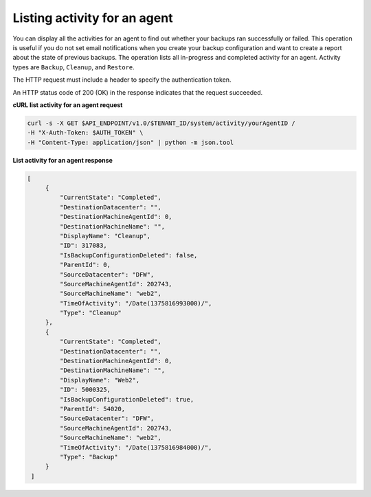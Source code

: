.. _list-agent-activity:

Listing activity for an agent
~~~~~~~~~~~~~~~~~~~~~~~~~~~~~~

You can display all the activities for an agent to find out whether your
backups ran successfully or failed. This operation is useful if you do
not set email notifications when you create your backup configuration and want
to create a report about the state of previous backups. The operation
lists all in-progress and completed activity for an agent. Activity
types are ``Backup``, ``Cleanup``, and ``Restore``.

The HTTP request must include a header to specify the authentication
token.

An HTTP status code of 200 (OK) in the response indicates that the
request succeeded.

 
**cURL list activity for an agent request**

.. code::  

   curl -s -X GET $API_ENDPOINT/v1.0/$TENANT_ID/system/activity/yourAgentID /
   -H "X-Auth-Token: $AUTH_TOKEN" \
   -H "Content-Type: application/json" | python -m json.tool

**List activity for an agent response**

.. code::  

   [
        {
            "CurrentState": "Completed", 
            "DestinationDatacenter": "", 
            "DestinationMachineAgentId": 0, 
            "DestinationMachineName": "", 
            "DisplayName": "Cleanup", 
            "ID": 317083, 
            "IsBackupConfigurationDeleted": false, 
            "ParentId": 0, 
            "SourceDatacenter": "DFW", 
            "SourceMachineAgentId": 202743, 
            "SourceMachineName": "web2", 
            "TimeOfActivity": "/Date(1375816993000)/", 
            "Type": "Cleanup"
        }, 
        {
            "CurrentState": "Completed", 
            "DestinationDatacenter": "", 
            "DestinationMachineAgentId": 0, 
            "DestinationMachineName": "", 
            "DisplayName": "Web2", 
            "ID": 5000325, 
            "IsBackupConfigurationDeleted": true, 
            "ParentId": 54020, 
            "SourceDatacenter": "DFW", 
            "SourceMachineAgentId": 202743, 
            "SourceMachineName": "web2", 
            "TimeOfActivity": "/Date(1375816984000)/", 
            "Type": "Backup"
        }
    ]

